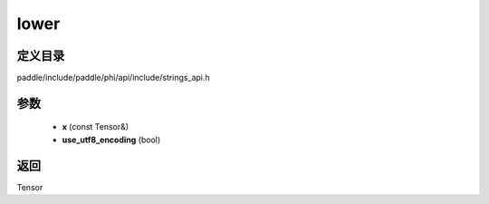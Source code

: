 .. _cn_api_paddle_experimental_strings_lower:

lower
-------------------------------

.. cpp:function:: Tensor lower ( const Tensor & x , bool use_utf8_encoding ) 



定义目录
:::::::::::::::::::::
paddle/include/paddle/phi/api/include/strings_api.h

参数
:::::::::::::::::::::
	- **x** (const Tensor&)
	- **use_utf8_encoding** (bool)

返回
:::::::::::::::::::::
Tensor
